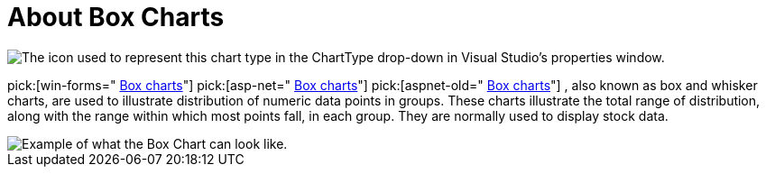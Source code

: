 ﻿////

|metadata|
{
    "name": "chart-about-box-charts",
    "controlName": ["{WawChartName}"],
    "tags": [],
    "guid": "{2006BAD5-37F6-42C0-802F-38E522AA3AD5}",  
    "buildFlags": [],
    "createdOn": "0001-01-01T00:00:00Z"
}
|metadata|
////

= About Box Charts

image::Images/Chart_About_Box_Charts_01.png[The icon used to represent this chart type in the ChartType drop-down in Visual Studio's properties window.]

pick:[win-forms=" link:infragistics4.win.ultrawinchart.v{ProductVersion}~infragistics.win.ultrawinchart.ultrachart~charttype.html[Box charts]"]  pick:[asp-net=" link:infragistics4.webui.ultrawebchart.v{ProductVersion}~infragistics.webui.ultrawebchart.ultrachart~charttype.html[Box charts]"]  pick:[aspnet-old=" link:infragistics4.webui.ultrawebchart.v{ProductVersion}~infragistics.ultrachart.shared.styles.charttype.html[Box charts]"] , also known as box and whisker charts, are used to illustrate distribution of numeric data points in groups. These charts illustrate the total range of distribution, along with the range within which most points fall, in each group. They are normally used to display stock data.

image::images/chart_box_chart_1.png[Example of what the Box Chart can look like.]
